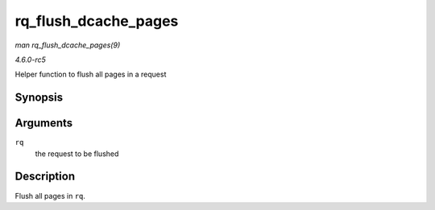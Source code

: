 .. -*- coding: utf-8; mode: rst -*-

.. _API-rq-flush-dcache-pages:

=====================
rq_flush_dcache_pages
=====================

*man rq_flush_dcache_pages(9)*

*4.6.0-rc5*

Helper function to flush all pages in a request


Synopsis
========

.. c:function:: void rq_flush_dcache_pages( struct request * rq )

Arguments
=========

``rq``
    the request to be flushed


Description
===========

Flush all pages in ``rq``.


.. ------------------------------------------------------------------------------
.. This file was automatically converted from DocBook-XML with the dbxml
.. library (https://github.com/return42/sphkerneldoc). The origin XML comes
.. from the linux kernel, refer to:
..
.. * https://github.com/torvalds/linux/tree/master/Documentation/DocBook
.. ------------------------------------------------------------------------------
